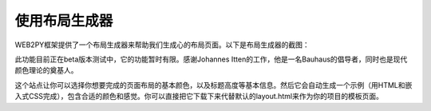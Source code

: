 .. |layoutbuilder_screenshot| image:: ../_static/5.6.layoutbuilder_screenshot.png

使用布局生成器
============================================

WEB2PY框架提供了一个布局生成器来帮助我们生成心的布局页面。以下是布局生成器的截图：

|layoutbuilder_screenshot|

此功能目前正在beta版本测试中，它的功能暂时有限。感谢Johannes Itten的工作，他是一名Bauhaus的倡导者，同时也是现代颜色理论的奠基人。

这个站点让你可以选择你想要完成的页面布局的基本颜色，以及标题高度等基本信息。然后它会自动生成一个示例（用HTML和嵌入式CSS完成），包含合适的颜色和感觉。你可以直接把它下载下来代替默认的layout.html来作为你的项目的模板页面。
